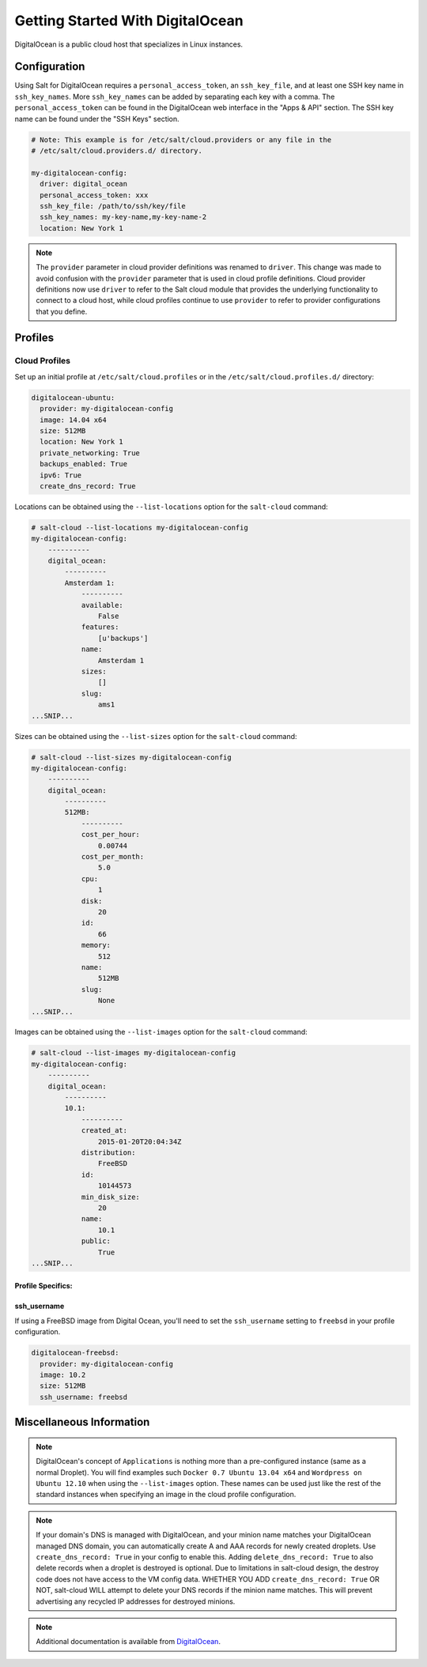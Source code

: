 =================================
Getting Started With DigitalOcean
=================================

DigitalOcean is a public cloud host that specializes in Linux instances.


Configuration
=============
Using Salt for DigitalOcean requires a ``personal_access_token``, an ``ssh_key_file``,
and at least one SSH key name in ``ssh_key_names``. More ``ssh_key_names`` can be added
by separating each key with a comma. The ``personal_access_token`` can be found in the
DigitalOcean web interface in the "Apps & API" section. The SSH key name can be found
under the "SSH Keys" section.

.. code-block:: yaml

    # Note: This example is for /etc/salt/cloud.providers or any file in the
    # /etc/salt/cloud.providers.d/ directory.

    my-digitalocean-config:
      driver: digital_ocean
      personal_access_token: xxx
      ssh_key_file: /path/to/ssh/key/file
      ssh_key_names: my-key-name,my-key-name-2
      location: New York 1

.. note::
    .. versionchanged:: 2015.8.0

    The ``provider`` parameter in cloud provider definitions was renamed to ``driver``. This
    change was made to avoid confusion with the ``provider`` parameter that is used in cloud profile
    definitions. Cloud provider definitions now use ``driver`` to refer to the Salt cloud module that
    provides the underlying functionality to connect to a cloud host, while cloud profiles continue
    to use ``provider`` to refer to provider configurations that you define.

Profiles
========

Cloud Profiles
~~~~~~~~~~~~~~
Set up an initial profile at ``/etc/salt/cloud.profiles`` or in the
``/etc/salt/cloud.profiles.d/`` directory:

.. code-block:: yaml

    digitalocean-ubuntu:
      provider: my-digitalocean-config
      image: 14.04 x64
      size: 512MB
      location: New York 1
      private_networking: True
      backups_enabled: True
      ipv6: True
      create_dns_record: True

Locations can be obtained using the ``--list-locations`` option for the ``salt-cloud``
command:

.. code-block:: bash

    # salt-cloud --list-locations my-digitalocean-config
    my-digitalocean-config:
        ----------
        digital_ocean:
            ----------
            Amsterdam 1:
                ----------
                available:
                    False
                features:
                    [u'backups']
                name:
                    Amsterdam 1
                sizes:
                    []
                slug:
                    ams1
    ...SNIP...

Sizes can be obtained using the ``--list-sizes`` option for the ``salt-cloud``
command:

.. code-block:: bash

    # salt-cloud --list-sizes my-digitalocean-config
    my-digitalocean-config:
        ----------
        digital_ocean:
            ----------
            512MB:
                ----------
                cost_per_hour:
                    0.00744
                cost_per_month:
                    5.0
                cpu:
                    1
                disk:
                    20
                id:
                    66
                memory:
                    512
                name:
                    512MB
                slug:
                    None
    ...SNIP...

Images can be obtained using the ``--list-images`` option for the ``salt-cloud``
command:

.. code-block:: bash

    # salt-cloud --list-images my-digitalocean-config
    my-digitalocean-config:
        ----------
        digital_ocean:
            ----------
            10.1:
                ----------
                created_at:
                    2015-01-20T20:04:34Z
                distribution:
                    FreeBSD
                id:
                    10144573
                min_disk_size:
                    20
                name:
                    10.1
                public:
                    True
    ...SNIP...


Profile Specifics:
------------------

ssh_username
------------

If using a FreeBSD image from Digital Ocean, you'll need to set the ``ssh_username``
setting to ``freebsd`` in your profile configuration.

.. code-block:: yaml

    digitalocean-freebsd:
      provider: my-digitalocean-config
      image: 10.2
      size: 512MB
      ssh_username: freebsd


Miscellaneous Information
=========================

.. note::

    DigitalOcean's concept of ``Applications`` is nothing more than a
    pre-configured instance (same as a normal Droplet). You will find examples
    such ``Docker 0.7 Ubuntu 13.04 x64`` and ``Wordpress on Ubuntu 12.10``
    when using the ``--list-images`` option. These names can be used just like
    the rest of the standard instances when specifying an image in the cloud
    profile configuration.

.. note::

    If your domain's DNS is managed with DigitalOcean, and your minion name
    matches your DigitalOcean managed DNS domain, you can automatically create
    A and AAA records for newly created droplets. Use ``create_dns_record: True``
    in your config to enable this. Adding ``delete_dns_record: True`` to also
    delete records when a droplet is destroyed is optional. Due to limitations
    in salt-cloud design, the destroy code does not have access to the VM config
    data. WHETHER YOU ADD ``create_dns_record: True`` OR NOT, salt-cloud WILL
    attempt to delete your DNS records if the minion name matches. This will
    prevent advertising any recycled IP addresses for destroyed minions.

.. note::

    Additional documentation is available from `DigitalOcean <https://www.digitalocean.com/community/articles/automated-provisioning-of-digitalocean-cloud-servers-with-salt-cloud-on-ubuntu-12-04>`_.

